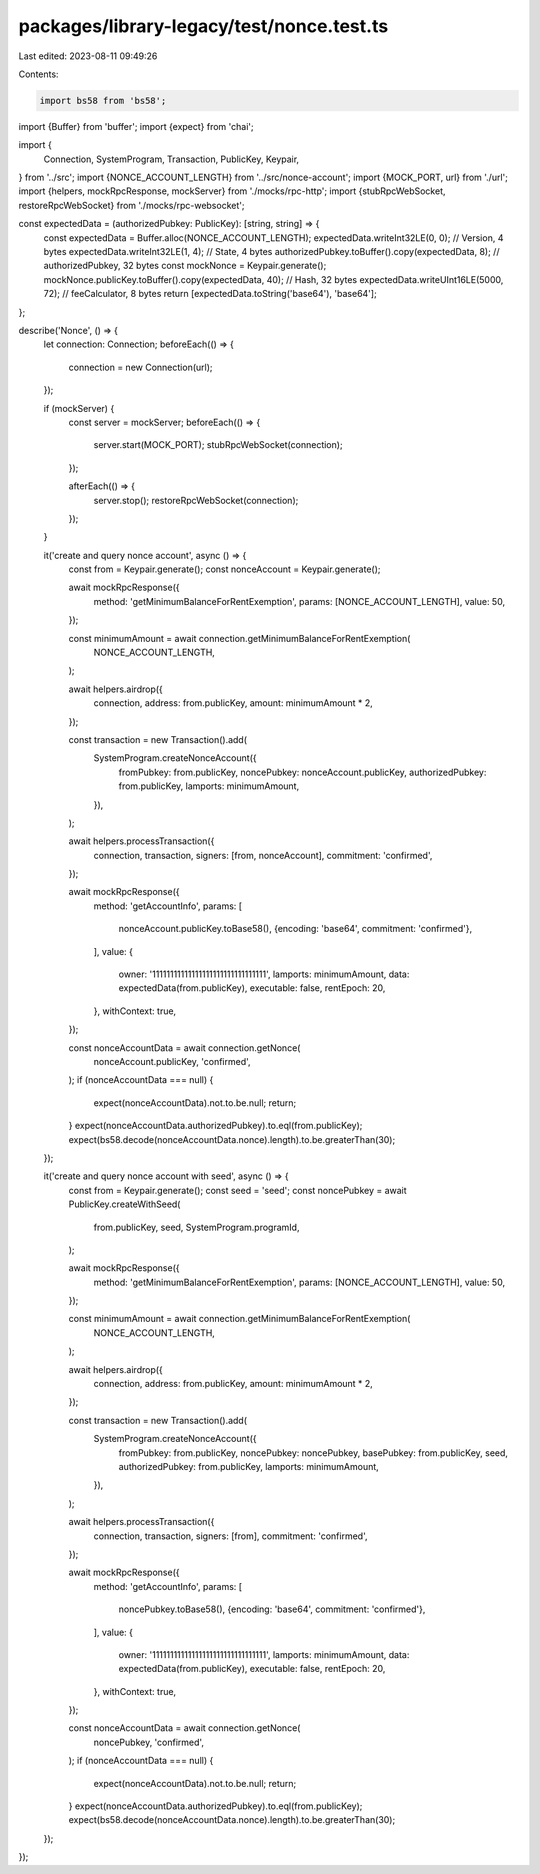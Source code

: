 packages/library-legacy/test/nonce.test.ts
==========================================

Last edited: 2023-08-11 09:49:26

Contents:

.. code-block:: ts

    import bs58 from 'bs58';
import {Buffer} from 'buffer';
import {expect} from 'chai';

import {
  Connection,
  SystemProgram,
  Transaction,
  PublicKey,
  Keypair,
} from '../src';
import {NONCE_ACCOUNT_LENGTH} from '../src/nonce-account';
import {MOCK_PORT, url} from './url';
import {helpers, mockRpcResponse, mockServer} from './mocks/rpc-http';
import {stubRpcWebSocket, restoreRpcWebSocket} from './mocks/rpc-websocket';

const expectedData = (authorizedPubkey: PublicKey): [string, string] => {
  const expectedData = Buffer.alloc(NONCE_ACCOUNT_LENGTH);
  expectedData.writeInt32LE(0, 0); // Version, 4 bytes
  expectedData.writeInt32LE(1, 4); // State, 4 bytes
  authorizedPubkey.toBuffer().copy(expectedData, 8); // authorizedPubkey, 32 bytes
  const mockNonce = Keypair.generate();
  mockNonce.publicKey.toBuffer().copy(expectedData, 40); // Hash, 32 bytes
  expectedData.writeUInt16LE(5000, 72); // feeCalculator, 8 bytes
  return [expectedData.toString('base64'), 'base64'];
};

describe('Nonce', () => {
  let connection: Connection;
  beforeEach(() => {
    connection = new Connection(url);
  });

  if (mockServer) {
    const server = mockServer;
    beforeEach(() => {
      server.start(MOCK_PORT);
      stubRpcWebSocket(connection);
    });

    afterEach(() => {
      server.stop();
      restoreRpcWebSocket(connection);
    });
  }

  it('create and query nonce account', async () => {
    const from = Keypair.generate();
    const nonceAccount = Keypair.generate();

    await mockRpcResponse({
      method: 'getMinimumBalanceForRentExemption',
      params: [NONCE_ACCOUNT_LENGTH],
      value: 50,
    });

    const minimumAmount = await connection.getMinimumBalanceForRentExemption(
      NONCE_ACCOUNT_LENGTH,
    );

    await helpers.airdrop({
      connection,
      address: from.publicKey,
      amount: minimumAmount * 2,
    });

    const transaction = new Transaction().add(
      SystemProgram.createNonceAccount({
        fromPubkey: from.publicKey,
        noncePubkey: nonceAccount.publicKey,
        authorizedPubkey: from.publicKey,
        lamports: minimumAmount,
      }),
    );

    await helpers.processTransaction({
      connection,
      transaction,
      signers: [from, nonceAccount],
      commitment: 'confirmed',
    });

    await mockRpcResponse({
      method: 'getAccountInfo',
      params: [
        nonceAccount.publicKey.toBase58(),
        {encoding: 'base64', commitment: 'confirmed'},
      ],
      value: {
        owner: '11111111111111111111111111111111',
        lamports: minimumAmount,
        data: expectedData(from.publicKey),
        executable: false,
        rentEpoch: 20,
      },
      withContext: true,
    });

    const nonceAccountData = await connection.getNonce(
      nonceAccount.publicKey,
      'confirmed',
    );
    if (nonceAccountData === null) {
      expect(nonceAccountData).not.to.be.null;
      return;
    }
    expect(nonceAccountData.authorizedPubkey).to.eql(from.publicKey);
    expect(bs58.decode(nonceAccountData.nonce).length).to.be.greaterThan(30);
  });

  it('create and query nonce account with seed', async () => {
    const from = Keypair.generate();
    const seed = 'seed';
    const noncePubkey = await PublicKey.createWithSeed(
      from.publicKey,
      seed,
      SystemProgram.programId,
    );

    await mockRpcResponse({
      method: 'getMinimumBalanceForRentExemption',
      params: [NONCE_ACCOUNT_LENGTH],
      value: 50,
    });

    const minimumAmount = await connection.getMinimumBalanceForRentExemption(
      NONCE_ACCOUNT_LENGTH,
    );

    await helpers.airdrop({
      connection,
      address: from.publicKey,
      amount: minimumAmount * 2,
    });

    const transaction = new Transaction().add(
      SystemProgram.createNonceAccount({
        fromPubkey: from.publicKey,
        noncePubkey: noncePubkey,
        basePubkey: from.publicKey,
        seed,
        authorizedPubkey: from.publicKey,
        lamports: minimumAmount,
      }),
    );

    await helpers.processTransaction({
      connection,
      transaction,
      signers: [from],
      commitment: 'confirmed',
    });

    await mockRpcResponse({
      method: 'getAccountInfo',
      params: [
        noncePubkey.toBase58(),
        {encoding: 'base64', commitment: 'confirmed'},
      ],
      value: {
        owner: '11111111111111111111111111111111',
        lamports: minimumAmount,
        data: expectedData(from.publicKey),
        executable: false,
        rentEpoch: 20,
      },
      withContext: true,
    });

    const nonceAccountData = await connection.getNonce(
      noncePubkey,
      'confirmed',
    );
    if (nonceAccountData === null) {
      expect(nonceAccountData).not.to.be.null;
      return;
    }
    expect(nonceAccountData.authorizedPubkey).to.eql(from.publicKey);
    expect(bs58.decode(nonceAccountData.nonce).length).to.be.greaterThan(30);
  });
});


